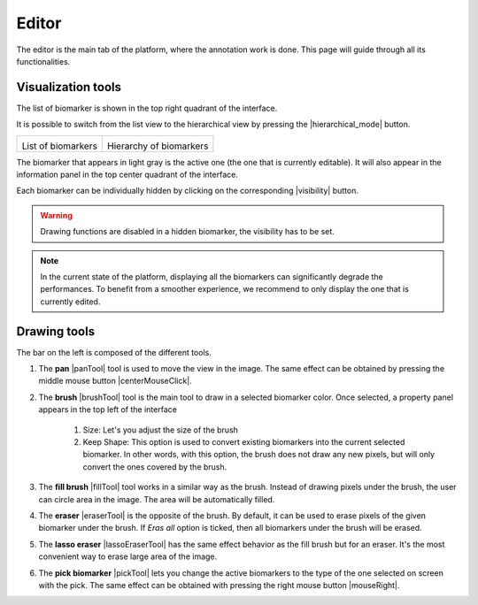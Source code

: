 Editor
=======

The editor is the main tab of the platform, where the annotation work is done. This page will guide through all its functionalities.

Visualization tools
--------------------

The list of biomarker is shown in the top right quadrant of the interface. 

.. |imageListBiomarker| image:: ../images/biomarkerList.png
   :width: 220

   
   
.. |imageHierarchyBiomarker| image:: ../images/hierarchicalBiomarkerList.png
   :width: 220

It is possible to switch from the list view to the hierarchical view by pressing the |hierarchical_mode| button.

+----------------------+---------------------------+
| |imageListBiomarker| | |imageHierarchyBiomarker| |
|                      |                           |
| List of biomarkers   | Hierarchy of biomarkers   |
+----------------------+---------------------------+

The biomarker that appears in light gray is the active one (the one that is currently editable). It will also appear in the information panel in the top center quadrant of the interface.

Each biomarker can be individually hidden by clicking on the corresponding |visibility| button. 

.. warning:: Drawing functions are disabled in a hidden biomarker, the visibility has to be set.

.. note:: In the current state of the platform, displaying all the biomarkers can significantly degrade the performances. To benefit from a smoother experience, we recommend to only display the one that is currently edited.

Drawing tools
--------------
The bar on the left is composed of the different tools.

#. The **pan** |panTool| tool is used to move the view in the image. The same effect can be obtained by pressing the middle mouse button |centerMouseClick|.

#. The **brush** |brushTool| tool is the main tool to draw in a selected biomarker color. Once selected, a property panel appears in the top left of the interface

    .. image:: ../images/propertiesPanel.png
    
    #. Size: Let's you adjust the size of the brush
    #. Keep Shape: This option is used to convert existing biomarkers into the current selected biomarker. In other words, with this option, the brush does not draw any new pixels, but will only convert the ones covered by the brush.
    

#. The **fill brush** |fillTool| tool works in a similar way as the brush. Instead of drawing pixels under the brush, the user can circle area in the image. The area will be automatically filled. 

#. The **eraser** |eraserTool| is the opposite of the brush. By default, it can be used to erase pixels of the given biomarker under the brush. If *Eras all* option is ticked, then all biomarkers under the brush will be erased.

#. The **lasso eraser** |lassoEraserTool| has the same effect behavior as the fill brush but for an eraser. It's the most convenient way to erase large area of the image.

#. The **pick biomarker** |pickTool| lets you change the active biomarkers to the type of the one selected on screen with the pick. The same effect can be obtained with pressing the right mouse button |mouseRight|.
